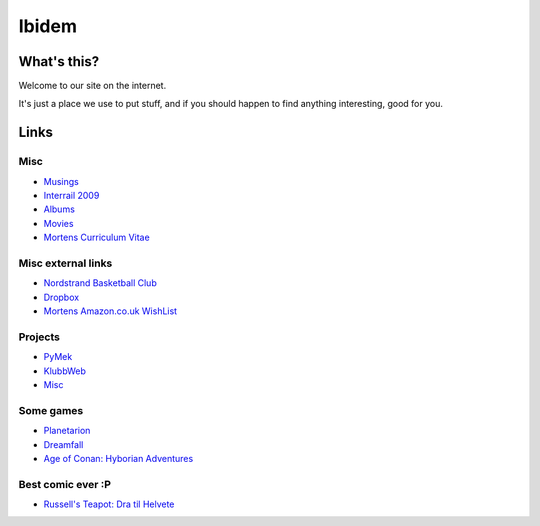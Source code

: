 Ibidem
======

What's this?
------------

Welcome to our site on the internet.

It's just a place we use to put stuff, and if you should happen to find anything 
interesting, good for you.

Links
-----

Misc
....

* Musings_
* `Interrail 2009`_
* Albums_
* Movies_
* `Mortens Curriculum Vitae`_

.. _Musings: musings
.. _`Interrail 2009`: interrail2009
.. _Albums: django/gallery
.. _Movies: django/movies
.. _`Mortens Curriculum Vitae`: cv.html

Misc external links
...................

* `Nordstrand Basketball Club`_
* Dropbox_
* `Mortens Amazon.co.uk WishList`_

.. _`Nordstrand Basketball Club`: http://nordstrand.basket.no
.. _Dropbox: https://www.getdropbox.com/referrals/NTE2NjA4Njc5
.. _`Mortens Amazon.co.uk WishList`: http://www.amazon.co.uk/gp/registry/registry.html?id=2CAEB2ESNO73V&sort=priority&layout=compact


Projects
........

* PyMek_
* KlubbWeb_
* Misc_

.. _PyMek: PyMek
.. _KlubbWeb: KlubbWeb
.. _Misc: Misc

Some games
..........

* Planetarion_
* Dreamfall_
* `Age of Conan: Hyborian Adventures`_

.. _Planetarion: http://www.planetarion.com
.. _Dreamfall: http://www.dreamfall.com
.. _`Age of Conan: Hyborian Adventures`: http://www.ageofconan.com

Best comic ever :P
..................

* `Russell's Teapot: Dra til Helvete`_

.. _`Russell's Teapot: Dra til Helvete`: http://russellsteapot.com/comics/2007/Dra-Til-Helvete.html


.. raw:: html
   :file: ga.inc
